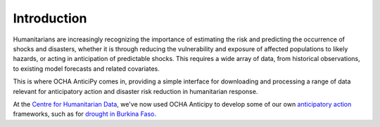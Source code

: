 Introduction
============

Humanitarians are increasingly recognizing the importance of estimating the
risk and predicting the occurrence of shocks and disasters,
whether it is through reducing the vulnerability and exposure of affected
populations to likely hazards, or acting in anticipation of predictable shocks.
This requires a wide array of data, from historical observations, to existing model forecasts
and related covariates.

This is where OCHA AnticiPy comes in, providing a simple interface for downloading and
processing a range of data relevant for anticipatory action and
disaster risk reduction in humanitarian response.

At the `Centre for Humanitarian Data <https://centre.humdata.org/>`_,
we've now used OCHA Anticipy to develop
some of our own
`anticipatory action
<https://www.unocha.org/our-work/humanitarian-financing/anticipatory-action>`_
frameworks, such as for
`drought in Burkina Faso
<https://github.com/OCHA-DAP/pa-aa-bfa-drought>`_.

